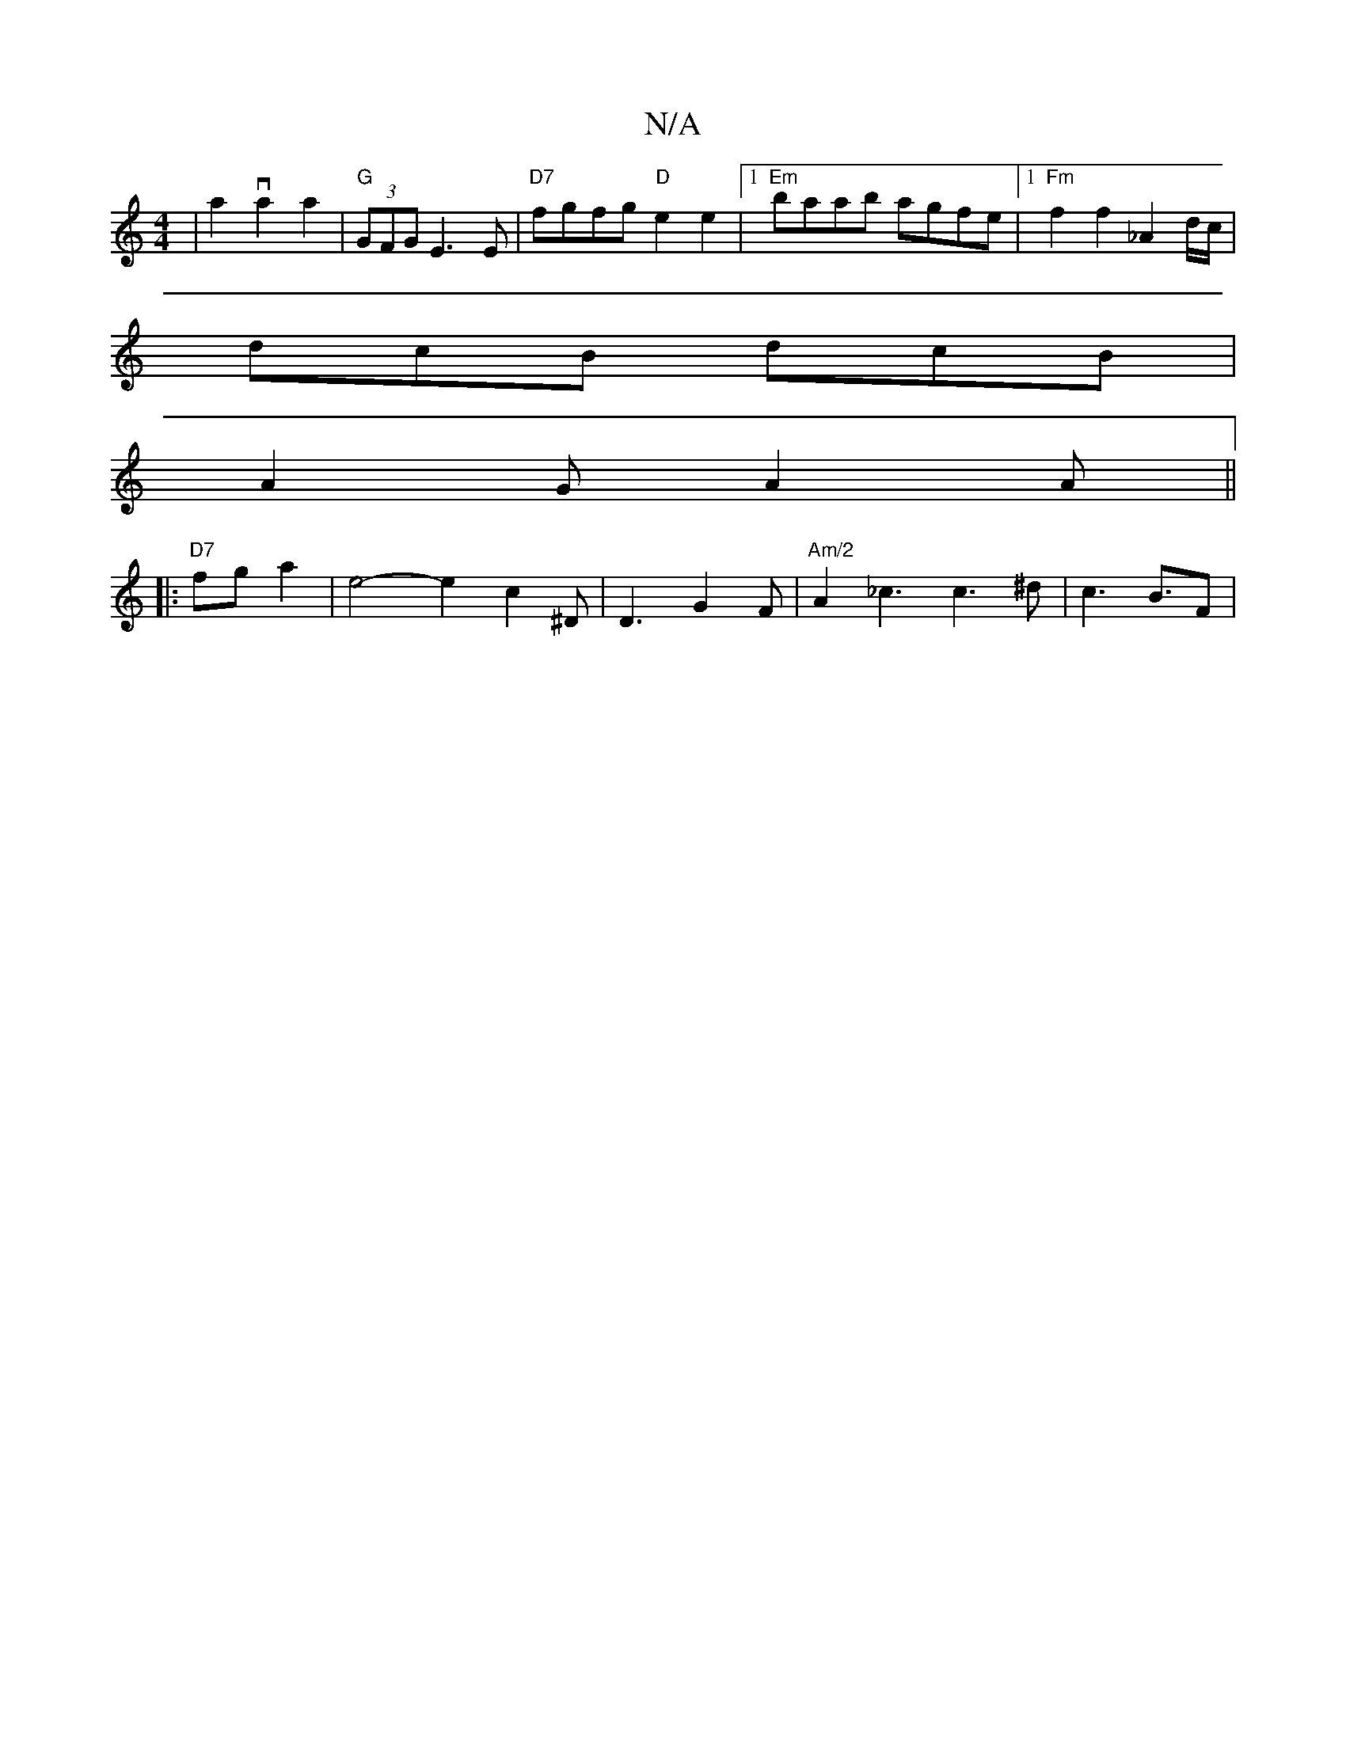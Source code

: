 X:1
T:N/A
M:4/4
R:N/A
K:Cmajor
|a2va2 a2|"G"(3GFG E3 E|"D7" fgfg "D"e2e2 |1 "Em"baab agfe |1 "Fm"f2f2-_A2 d/c/|
dcB dcB|
A2G A2A||
|:"D7"fga2---| e4- e2 c2^D | D3- G2F | "Am/2"A2_c3c3^d | c2>B3F|
V:2/2 a2e][B2.B2] | A/B/c/c-A3B | "